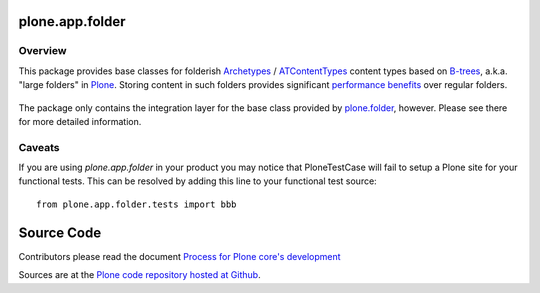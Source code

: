 plone.app.folder
================

Overview
--------

This package provides base classes for folderish `Archetypes`_ /
`ATContentTypes`_ content types based on `B-trees`_, a.k.a. "large folders"
in Plone_.  Storing content in such folders provides significant
`performance benefits`_ over regular folders.

  .. _`Archetypes`: http://pypi.python.org/pypi/Products.Archetypes/
  .. _`ATContentTypes`: http://pypi.python.org/pypi/Products.ATContentTypes/
  .. _`B-trees`: http://en.wikipedia.org/wiki/B-tree
  .. _`Plone`: http://plone.org/
  .. _`performance benefits`: http://plone.org/products/plone/roadmap/191

The package only contains the integration layer for the base class provided
by `plone.folder`_, however.  Please see there for more detailed information.

  .. _`plone.folder`: http://pypi.python.org/pypi/plone.folder/

Caveats
-------

If you are using `plone.app.folder` in your product you may notice that
PloneTestCase will fail to setup a Plone site for your functional tests.
This can be resolved by adding this line to your functional test source::

    from plone.app.folder.tests import bbb


Source Code
===========

Contributors please read the document `Process for Plone core's development <https://docs.plone.org/develop/coredev/docs/index.html>`_

Sources are at the `Plone code repository hosted at Github <https://github.com/plone/plone.app.folder>`_.

